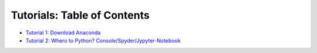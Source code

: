 Tutorials: Table of Contents
----------------------------


* `Tutorial 1: Download Anaconda <https://github.com/Diego-Ibarra/ship_mapper/blob/master/tutorials/Download_Anaconda.ipynb>`_
* `Tutorial 2: Whero to Python? Console/Spyder/Jypyter-Notebook <https://google.ca>`_